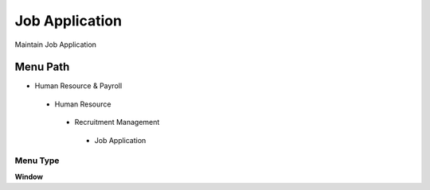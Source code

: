 
.. _functional-guide/menu/jobapplication:

===============
Job Application
===============

Maintain Job Application

Menu Path
=========


* Human Resource & Payroll

 * Human Resource

  * Recruitment Management

   * Job Application

Menu Type
---------
\ **Window**\ 


.. seealso::
    :ref:`functional-guidewindow-jobapplication`
